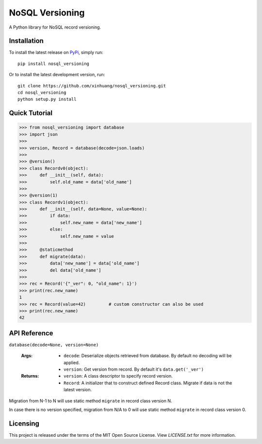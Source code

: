 ****************
NoSQL Versioning
****************

A Python library for NoSQL record versioning.

Installation
============

To install the latest release on `PyPi <https://pypi.python.org/pypi/nosql_versioning>`_,
simply run:

::

  pip install nosql_versioning

Or to install the latest development version, run:

::

  git clone https://github.com/xinhuang/nosql_versioning.git
  cd nosql_versioning
  python setup.py install

Quick Tutorial
==============

.. code:: pycon

  >>> from nosql_versioning import database
  >>> import json
  >>>
  >>> version, Record = database(decode=json.loads)
  >>>
  >>> @version()
  >>> class Recordv0(object):
  >>>     def __init__(self, data):
  >>>         self.old_name = data['old_name']
  >>>
  >>> @version(1)
  >>> class Recordv1(object):
  >>>     def __init__(self, data=None, value=None):
  >>>         if data:
  >>>             self.new_name = data['new_name']
  >>>         else:
  >>>             self.new_name = value
  >>>
  >>>     @staticmethod
  >>>     def migrate(data):
  >>>         data['new_name'] = data['old_name']
  >>>         del data['old_name']
  >>>
  >>> rec = Record('{"_ver": 0, "old_name": 1}')
  >>> print(rec.new_name)
  1
  >>> rec = Record(value=42)         # custom constructor can also be used
  >>> print(rec.new_name)
  42


API Reference
=============

``database(decode=None, version=None)``

  :Args:
    * ``decode``: Deserialize objects retrieved from database. By default no decoding will be applied.
    * ``version``: Get version from record. By default it's ``data.get('_ver')``

  :Returns:
    * ``version``: A class descriptor to specify record version.
    * ``Record``: A initializer that to construct defined Record class. Migrate if data is not the latest version.

Migration from N-1 to N will use static method ``migrate`` in record class version N.

In case there is no version specified, migration from N/A to 0 will use static method ``migrate`` in record class version 0.

Licensing
=========

This project is released under the terms of the MIT Open Source License. View
*LICENSE.txt* for more information.
